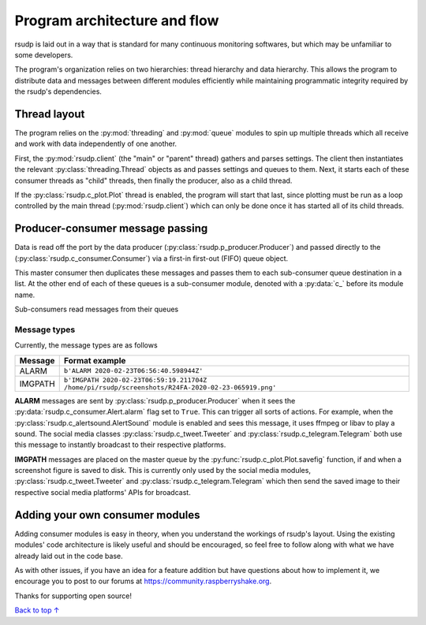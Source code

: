 Program architecture and flow
#################################################

rsudp is laid out in a way that is standard for many continuous monitoring
softwares, but which may be unfamiliar to some developers.

The program's organization relies on two hierarchies: thread hierarchy and
data hierarchy. This allows the program to distribute data and messages
between different modules efficiently while maintaining programmatic
integrity required by the rsudp's dependencies.

Thread layout
*************************************************

The program relies on the :py:mod:`threading` and :py:mod:`queue` modules
to spin up multiple threads which all receive and work with data
independently of one another.

First, the :py:mod:`rsudp.client` (the "main" or "parent" thread) gathers
and parses settings. The client then instantiates the relevant
:py:class:`threading.Thread` objects as and passes settings and queues to
them. Next, it starts each of these consumer threads as "child" threads,
then finally the producer, also as a child thread.

If the :py:class:`rsudp.c_plot.Plot` thread is enabled, the program will
start that last, since plotting must be run as a loop controlled by the
main thread (:py:mod:`rsudp.client`) which can only be done once it has
started all of its child threads.


.. _producer-consumer:

Producer-consumer message passing
*************************************************

Data is read off the port by the data producer
(:py:class:`rsudp.p_producer.Producer`) and passed directly to the
(:py:class:`rsudp.c_consumer.Consumer`) via a first-in first-out (FIFO)
queue object.

This master consumer then duplicates these messages and
passes them to each sub-consumer queue destination in a list. At the
other end of each of these queues is a sub-consumer module, denoted
with a :py:data:`c_` before its module name.

Sub-consumers read messages from their queues 

Message types
=================================================

Currently, the message types are as follows

========= ==========================================
 Message              Format example
========= ==========================================
 ALARM     ``b'ALARM 2020-02-23T06:56:40.598944Z'``
 IMGPATH   ``b'IMGPATH 2020-02-23T06:59:19.211704Z /home/pi/rsudp/screenshots/R24FA-2020-02-23-065919.png'``
========= ==========================================

**ALARM** messages are sent by :py:class:`rsudp.p_producer.Producer`
when it sees the :py:data:`rsudp.c_consumer.Alert.alarm` flag set to
``True``. This can trigger all sorts of actions. For example, when the
:py:class:`rsudp.c_alertsound.AlertSound` module is enabled and sees
this message, it uses ffmpeg or libav to play a sound. The social media
classes :py:class:`rsudp.c_tweet.Tweeter` and
:py:class:`rsudp.c_telegram.Telegram` both use this message to instantly
broadcast to their respective platforms.

**IMGPATH** messages are placed on the master queue by the
:py:func:`rsudp.c_plot.Plot.savefig` function, if and when a screenshot
figure is saved to disk. This is currently only used by the social media
modules, :py:class:`rsudp.c_tweet.Tweeter` and
:py:class:`rsudp.c_telegram.Telegram` which then send the saved image to
their respective social media platforms' APIs for broadcast.

Adding your own consumer modules
*************************************************

Adding consumer modules is easy in theory, when you understand the
workings of rsudp's layout. Using the existing modules' code architecture
is likely useful and should be encouraged, so feel free to follow along
with what we have already laid out in the code base.

As with other issues, if you have an idea for a feature addition but have
questions about how to implement it, we encourage you to post to our
forums at https://community.raspberryshake.org.

Thanks for supporting open source!


`Back to top ↑ <#top>`_
